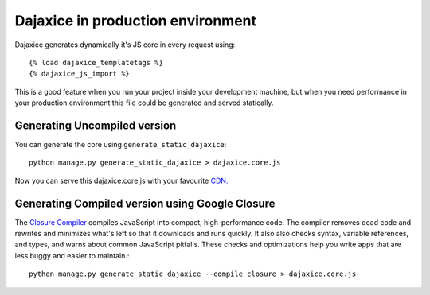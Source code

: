 Dajaxice in production environment
===========================================

Dajaxice generates dynamically it's JS core in every request using::

    {% load dajaxice_templatetags %}
    {% dajaxice_js_import %}

This is a good feature when you run your project inside your development machine, but when you need performance in your production environment this file could be generated and served statically.

Generating Uncompiled version
-------------------------------
You can generate the core using ``generate_static_dajaxice``::

    python manage.py generate_static_dajaxice > dajaxice.core.js

Now you can serve this dajaxice.core.js with your favourite `CDN. <http://en.wikipedia.org/wiki/Content_Delivery_Network>`_

Generating Compiled version using Google Closure
---------------------------------------------------

The `Closure Compiler <http://code.google.com/intl/es/closure/>`_ compiles JavaScript into compact, high-performance code. The compiler removes dead code and rewrites and minimizes what's left so that it downloads and runs quickly. It also also checks syntax, variable references, and types, and warns about common JavaScript pitfalls. These checks and optimizations help you write apps that are less buggy and easier to maintain.::

    python manage.py generate_static_dajaxice --compile closure > dajaxice.core.js
